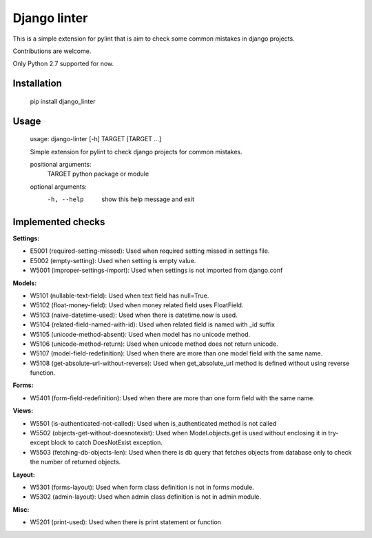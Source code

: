 Django linter
=============

This is a simple extension for pylint that is aim to check some common mistakes in django projects.

Contributions are welcome.

Only Python 2.7 supported for now.

Installation
------------

    pip install django_linter

Usage
-----

    usage: django-linter [-h] TARGET [TARGET ...]

    Simple extension for pylint to check django projects for common mistakes.

    positional arguments:
      TARGET      python package or module

    optional arguments:
      -h, --help  show this help message and exit

Implemented checks
------------------

**Settings:**

- E5001 (required-setting-missed): Used when required setting missed in settings file.
- E5002 (empty-setting): Used when setting is empty value.
- W5001 (improper-settings-import): Used when settings is not imported from django.conf

**Models:**

- W5101 (nullable-text-field): Used when text field has null=True.
- W5102 (float-money-field): Used when money related field uses FloatField.
- W5103 (naive-datetime-used): Used when there is datetime.now is used.
- W5104 (related-field-named-with-id): Used when related field is named with _id suffix
- W5105 (unicode-method-absent): Used when model has no unicode method.
- W5106 (unicode-method-return): Used when unicode method does not return unicode.
- W5107 (model-field-redefinition): Used when there are more than one model field with the same name.
- W5108 (get-absolute-url-without-reverse): Used when get_absolute_url method is defined without using reverse function.

**Forms:**

- W5401 (form-field-redefinition): Used when there are more than one form field with the same name.

**Views:**

- W5501 (is-authenticated-not-called): Used when is_authenticated method is not called
- W5502 (objects-get-without-doesnotexist): Used when Model.objects.get is used without enclosing it in try-except block to catch DoesNotExist exception.
- W5503 (fetching-db-objects-len): Used when there is db query that fetches objects from database only to check the number of returned objects.

**Layout:**

- W5301 (forms-layout): Used when form class definition is not in forms module.
- W5302 (admin-layout): Used when admin class definition is not in admin module.

**Misc:**

- W5201 (print-used): Used when there is print statement or function
